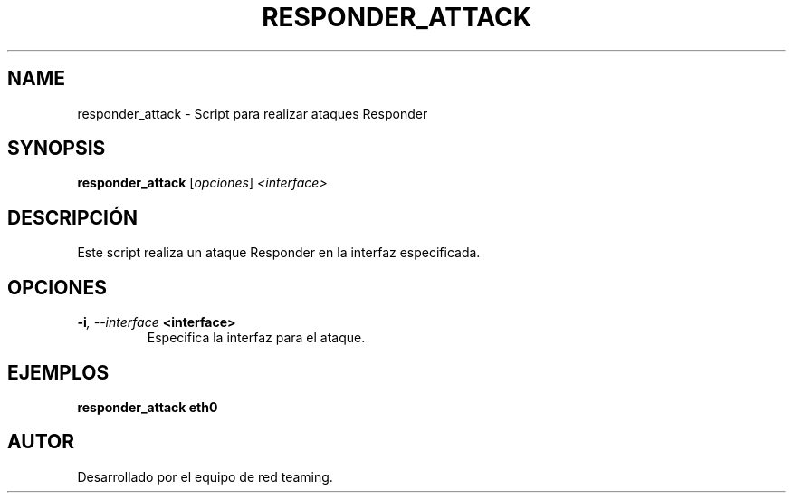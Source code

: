 .TH RESPONDER_ATTACK 1 "July 2024" "Version 1.0" "User Commands"
.SH NAME
responder_attack \- Script para realizar ataques Responder
.SH SYNOPSIS
.B responder_attack
.RI [ opciones ] " <interface>"
.SH DESCRIPCIÓN
Este script realiza un ataque Responder en la interfaz especificada.

.SH OPCIONES
.TP
.BI \-i ", \--interface" " <interface>"
Especifica la interfaz para el ataque.

.SH EJEMPLOS
.B
responder_attack eth0

.SH AUTOR
Desarrollado por el equipo de red teaming.
